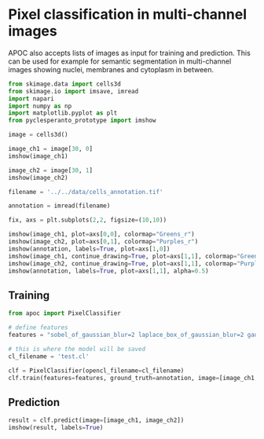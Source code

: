 <<732e751d>>
* Pixel classification in multi-channel images
  :PROPERTIES:
  :CUSTOM_ID: pixel-classification-in-multi-channel-images
  :END:
APOC also accepts lists of images as input for training and prediction.
This can be used for example for semantic segmentation in multi-channel
images showing nuclei, membranes and cytoplasm in between.

<<9143b0ba>>
#+begin_src python
from skimage.data import cells3d
from skimage.io import imsave, imread
import napari
import numpy as np
import matplotlib.pyplot as plt
from pyclesperanto_prototype import imshow
#+end_src

<<54ede16b>>
#+begin_src python
image = cells3d()
#+end_src

<<a81db9ca>>
#+begin_src python
image_ch1 = image[30, 0]
imshow(image_ch1)
#+end_src

[[file:8467a0933b6e7eb032a27bd55b11e38d71fc58dc.png]]

<<975f4130>>
#+begin_src python
image_ch2 = image[30, 1]
imshow(image_ch2)
#+end_src

[[file:fd07cd5dc8db8dbeb93b9ba2daf8a7134fe87532.png]]

<<9fd82430>>
#+begin_src python
filename = '../../data/cells_annotation.tif'
            
annotation = imread(filename)
#+end_src

<<abe6ffdf-f03b-437a-a9d5-3a4bcacff402>>
#+begin_src python
fix, axs = plt.subplots(2,2, figsize=(10,10))

imshow(image_ch1, plot=axs[0,0], colormap="Greens_r")
imshow(image_ch2, plot=axs[0,1], colormap="Purples_r")
imshow(annotation, labels=True, plot=axs[1,0])
imshow(image_ch1, continue_drawing=True, plot=axs[1,1], colormap="Greens_r", alpha=0.5)
imshow(image_ch2, continue_drawing=True, plot=axs[1,1], colormap="Purples_r", alpha=0.5)
imshow(annotation, labels=True, plot=axs[1,1], alpha=0.5)
#+end_src

[[file:df6ff466e2c0f4120a34f9fafea778aff402b21a.png]]

<<5886d836-4f2d-4501-ae67-ec92dd6d519f>>
** Training
   :PROPERTIES:
   :CUSTOM_ID: training
   :END:

<<208609e7>>
#+begin_src python
from apoc import PixelClassifier

# define features
features = "sobel_of_gaussian_blur=2 laplace_box_of_gaussian_blur=2 gaussian_blur=2 sobel_of_gaussian_blur=4 laplace_box_of_gaussian_blur=4 gaussian_blur=4"

# this is where the model will be saved
cl_filename = 'test.cl'

clf = PixelClassifier(opencl_filename=cl_filename)
clf.train(features=features, ground_truth=annotation, image=[image_ch1, image_ch2])
#+end_src

<<52accafc-df3b-42ec-8203-53d10ad13f94>>
** Prediction
   :PROPERTIES:
   :CUSTOM_ID: prediction
   :END:

<<3e15ef7d>>
#+begin_src python
result = clf.predict(image=[image_ch1, image_ch2])
imshow(result, labels=True)
#+end_src

[[file:cb99d932c9d957a3a2357a608de89b19845b38bf.png]]
